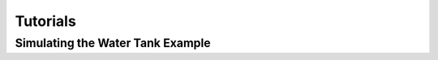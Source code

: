 Tutorials
=========

.. _example-wt:

Simulating the Water Tank Example
---------------------------------